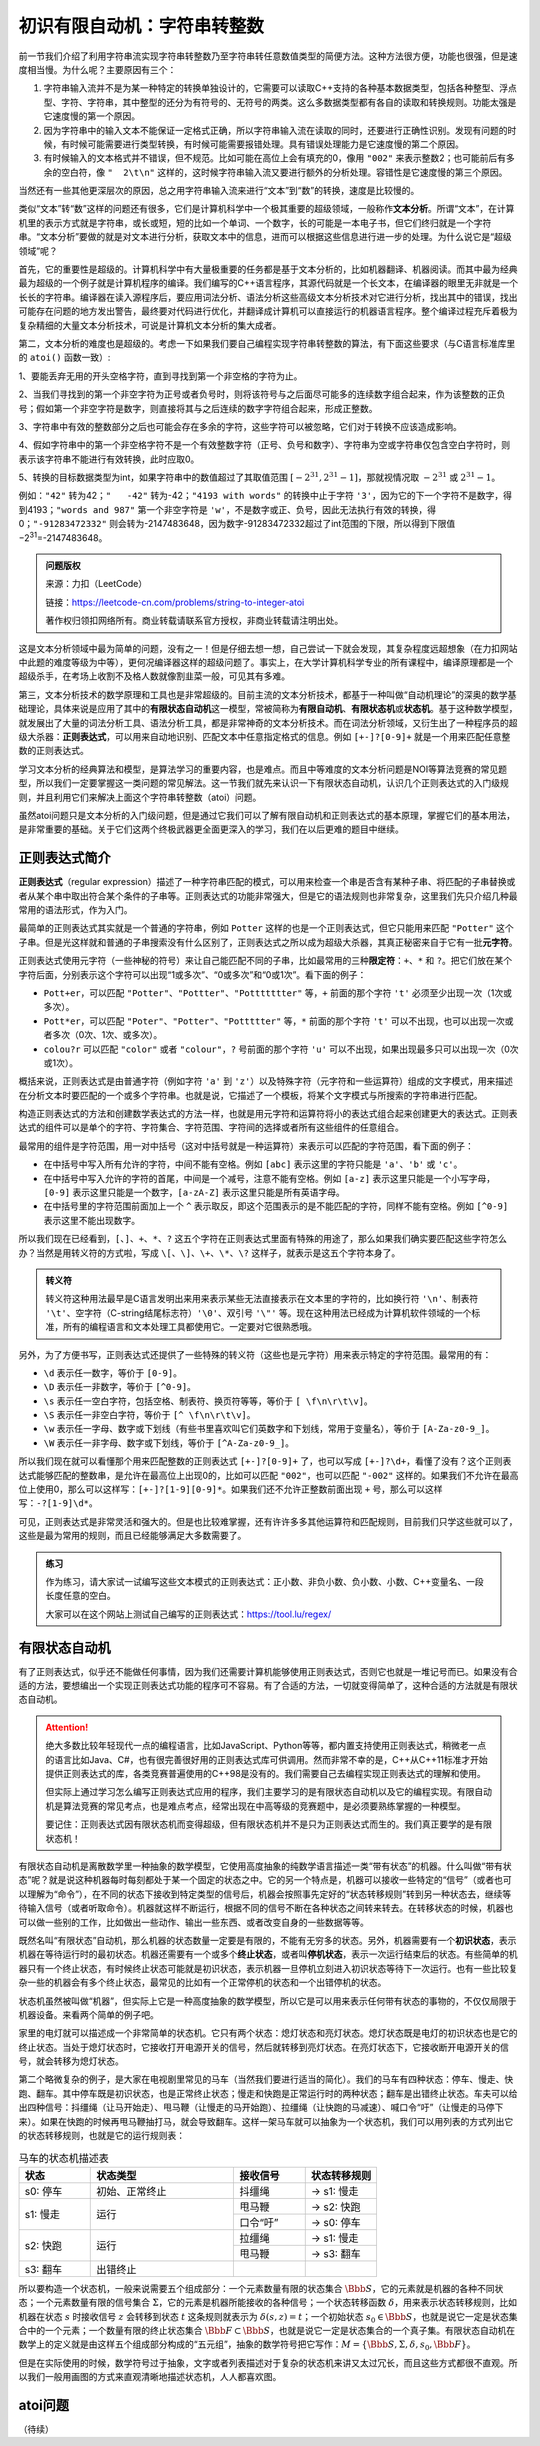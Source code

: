 初识有限自动机：字符串转整数
++++++++++++++++++++++++++++++++++++++++

前一节我们介绍了利用字符串流实现字符串转整数乃至字符串转任意数值类型的简便方法。这种方法很方便，功能也很强，但是速度相当慢。为什么呢？主要原因有三个：

1. 字符串输入流并不是为某一种特定的转换单独设计的，它需要可以读取C++支持的各种基本数据类型，包括各种整型、浮点型、字符、字符串，其中整型的还分为有符号的、无符号的两类。这么多数据类型都有各自的读取和转换规则。功能太强是它速度慢的第一个原因。

2. 因为字符串中的输入文本不能保证一定格式正确，所以字符串输入流在读取的同时，还要进行正确性识别。发现有问题的时候，有时候可能需要进行类型转换，有时候可能需要报错处理。具有错误处理能力是它速度慢的第二个原因。

3. 有时候输入的文本格式并不错误，但不规范。比如可能在高位上会有填充的0，像用 ``"002"`` 来表示整数2；也可能前后有多余的空白符，像 ``"  2\t\n"`` 这样的，这时候字符串输入流又要进行额外的分析处理。容错性是它速度慢的第三个原因。

当然还有一些其他更深层次的原因，总之用字符串输入流来进行“文本”到“数”的转换，速度是比较慢的。

类似“文本”转“数”这样的问题还有很多，它们是计算机科学中一个极其重要的超级领域，一般称作\ :strong:`文本分析`。所谓“文本”，在计算机里的表示方式就是字符串，或长或短，短的比如一个单词、一个数字，长的可能是一本电子书，但它们终归就是一个字符串。“文本分析”要做的就是对文本进行分析，获取文本中的信息，进而可以根据这些信息进行进一步的处理。为什么说它是“超级领域”呢？

首先，它的重要性是超级的。计算机科学中有大量极重要的任务都是基于文本分析的，比如机器翻译、机器阅读。而其中最为经典最为超级的一个例子就是计算机程序的编译。我们编写的C++语言程序，其源代码就是一个长文本，在编译器的眼里无非就是一个长长的字符串。编译器在读入源程序后，要应用词法分析、语法分析这些高级文本分析技术对它进行分析，找出其中的错误，找出可能存在问题的地方发出警告，最终要对代码进行优化，并翻译成计算机可以直接运行的机器语言程序。整个编译过程充斥着极为复杂精细的大量文本分析技术，可说是计算机文本分析的集大成者。

第二，文本分析的难度也是超级的。考虑一下如果我们要自己编程实现字符串转整数的算法，有下面这些要求（与C语言标准库里的 ``atoi()`` 函数一致）:

1、要能丢弃无用的开头空格字符，直到寻找到第一个非空格的字符为止。

2、当我们寻找到的第一个非空字符为正号或者负号时，则将该符号与之后面尽可能多的连续数字组合起来，作为该整数的正负号；假如第一个非空字符是数字，则直接将其与之后连续的数字字符组合起来，形成正整数。

3、字符串中有效的整数部分之后也可能会存在多余的字符，这些字符可以被忽略，它们对于转换不应该造成影响。

4、假如字符串中的第一个非空格字符不是一个有效整数字符（正号、负号和数字）、字符串为空或字符串仅包含空白字符时，则表示该字符串不能进行有效转换，此时应取0。

5、转换的目标数据类型为int，如果字符串中的数值超过了其取值范围 :math:`[−2^{31},2^{31}−1]`，那就视情况取 :math:`−2^{31}` 或 :math:`2^{31}−1`。

例如：``"42"`` 转为42；``"   -42"`` 转为-42；``"4193 with words"`` 的转换中止于字符 ``'3'``，因为它的下一个字符不是数字，得到4193；``"words and 987"`` 第一个非空字符是 ``'w'``，不是数字或正、负号，因此无法执行有效的转换，得0；``"-91283472332"`` 则会转为-2147483648，因为数字-91283472332超过了int范围的下限，所以得到下限值−2\ :superscript:`31`\ =-2147483648。

.. admonition:: 问题版权

   来源：力扣（LeetCode）

   链接：https://leetcode-cn.com/problems/string-to-integer-atoi
   
   著作权归领扣网络所有。商业转载请联系官方授权，非商业转载请注明出处。

这是文本分析领域中最为简单的问题，没有之一！但是仔细去想一想，自己尝试一下就会发现，其复杂程度远超想象（在力扣网站中此题的难度等级为中等），更何况编译器这样的超级问题了。事实上，在大学计算机科学专业的所有课程中，编译原理都是一个超级杀手，在考场上收割不及格人数就像割韭菜一般，可见其有多难。

第三，文本分析技术的数学原理和工具也是非常超级的。目前主流的文本分析技术，都基于一种叫做“自动机理论”的深奥的数学基础理论，具体来说是应用了其中的\ :strong:`有限状态自动机`\ 这一模型，常被简称为\ :strong:`有限自动机`、:strong:`有限状态机`\ 或\ :strong:`状态机`。基于这种数学模型，就发展出了大量的词法分析工具、语法分析工具，都是非常神奇的文本分析技术。而在词法分析领域，又衍生出了一种程序员的超级大杀器：:strong:`正则表达式`，可以用来自动地识别、匹配文本中任意指定格式的信息。例如 ``[+-]?[0-9]+`` 就是一个用来匹配任意整数的正则表达式。

学习文本分析的经典算法和模型，是算法学习的重要内容，也是难点。而且中等难度的文本分析问题是NOI等算法竞赛的常见题型，所以我们一定要掌握这一类问题的常见解法。这一节我们就先来认识一下有限状态自动机，认识几个正则表达式的入门级规则，并且利用它们来解决上面这个字符串转整数（atoi）问题。

虽然atoi问题只是文本分析的入门级问题，但是通过它我们可以了解有限自动机和正则表达式的基本原理，掌握它们的基本用法，是非常重要的基础。关于它们这两个终极武器更全面更深入的学习，我们在以后更难的题目中继续。


正则表达式简介
^^^^^^^^^^^^^^^^^^^^^^^^^^

:strong:`正则表达式`\ （regular expression）描述了一种字符串匹配的模式，可以用来检查一个串是否含有某种子串、将匹配的子串替换或者从某个串中取出符合某个条件的子串等。正则表达式的功能非常强大，但是它的语法规则也非常复杂，这里我们先只介绍几种最常用的语法形式，作为入门。

最简单的正则表达式其实就是一个普通的字符串，例如 ``Potter`` 这样的也是一个正则表达式，但它只能用来匹配 ``"Potter"`` 这个子串。但是光这样就和普通的子串搜索没有什么区别了，正则表达式之所以成为超级大杀器，其真正秘密来自于它有一批\ :strong:`元字符`。

正则表达式使用元字符（一些神秘的符号）来让自己能匹配不同的子串，比如最常用的三种\ :strong:`限定符`：``+``、``*`` 和 ``?``。把它们放在某个字符后面，分别表示这个字符可以出现“1或多次”、“0或多次”和“0或1次”。看下面的例子：

* ``Pott+er``，可以匹配 ``"Potter"``、``"Pottter"``、``"Pottttttter"`` 等，``+`` 前面的那个字符 ``'t'`` 必须至少出现一次（1次或多次）。

* ``Pott*er``，可以匹配 ``"Poter"``、``"Potter"``、``"Pottttter"`` 等，``*`` 前面的那个字符 ``'t'`` 可以不出现，也可以出现一次或者多次（0次、1次、或多次）。

* ``colou?r`` 可以匹配 ``"color"`` 或者 ``"colour"``，``?`` 号前面的那个字符 ``'u'`` 可以不出现，如果出现最多只可以出现一次（0次或1次）。


概括来说，正则表达式是由普通字符（例如字符 ``'a'`` 到 ``'z'``）以及特殊字符（元字符和一些运算符）组成的文字模式，用来描述在分析文本时要匹配的一个或多个字符串。也就是说，它描述了一个模板，将某个文字模式与所搜索的字符串进行匹配。

构造正则表达式的方法和创建数学表达式的方法一样，也就是用元字符和运算符将小的表达式组合起来创建更大的表达式。正则表达式的组件可以是单个的字符、字符集合、字符范围、字符间的选择或者所有这些组件的任意组合。

最常用的组件是字符范围，用一对中括号（这对中括号就是一种运算符）来表示可以匹配的字符范围，看下面的例子：

* 在中括号中写入所有允许的字符，中间不能有空格。例如 ``[abc]`` 表示这里的字符只能是 ``'a'``、``'b'`` 或 ``'c'``。

* 在中括号中写入允许的字符的首尾，中间是一个减号，注意不能有空格。例如 ``[a-z]`` 表示这里只能是一个小写字母，``[0-9]`` 表示这里只能是一个数字，``[a-zA-Z]`` 表示这里只能是所有英语字母。

* 在中括号里的字符范围前面加上一个 ``^`` 表示取反，即这个范围表示的是不能匹配的字符，同样不能有空格。例如 ``[^0-9]`` 表示这里不能出现数字。

所以我们现在已经看到，``[``、``]``、``+``、``*``、``?`` 这五个字符在正则表达式里面有特殊的用途了，那么如果我们确实要匹配这些字符怎么办？当然是用转义符的方式啦，写成 ``\[``、``\]``、``\+``、``\*``、``\?`` 这样子，就表示是这五个字符本身了。

.. admonition:: 转义符

   转义符这种用法最早是C语言发明出来用来表示某些无法直接表示在文本里的字符的，比如换行符 ``'\n'``、制表符 ``'\t'``、空字符（C-string结尾标志符）\ ``'\0'``、双引号 ``'\"'`` 等。现在这种用法已经成为计算机软件领域的一个标准，所有的编程语言和文本处理工具都使用它。一定要对它很熟悉哦。

另外，为了方便书写，正则表达式还提供了一些特殊的转义符（这些也是元字符）用来表示特定的字符范围。最常用的有：

* ``\d`` 表示任一数字，等价于 ``[0-9]``。

* ``\D`` 表示任一非数字，等价于 ``[^0-9]``。

* ``\s`` 表示任一空白字符，包括空格、制表符、换页符等等，等价于 ``[ \f\n\r\t\v]``。

* ``\S`` 表示任一非空白字符，等价于 ``[^ \f\n\r\t\v]``。

* ``\w`` 表示任一字母、数字或下划线（有些书里喜欢叫它们英数字和下划线，常用于变量名），等价于 ``[A-Za-z0-9_]``。

* ``\W`` 表示任一非字母、数字或下划线，等价于 ``[^A-Za-z0-9_]``。

所以我们现在就可以看懂那个用来匹配整数的正则表达式 ``[+-]?[0-9]+`` 了，也可以写成 ``[+-]?\d+``，看懂了没有？这个正则表达式能够匹配的整数串，是允许在最高位上出现0的，比如可以匹配 ``"002"``，也可以匹配 ``"-002"`` 这样的。如果我们不允许在最高位上使用0，那么可以这样写：``[+-]?[1-9][0-9]*``。如果我们还不允许正整数前面出现 ``+`` 号，那么可以这样写：``-?[1-9]\d*``。

可见，正则表达式是非常灵活和强大的。但是也比较难掌握，还有许许多多其他运算符和匹配规则，目前我们只学这些就可以了，这些是最为常用的规则，而且已经能够满足大多数需要了。

.. admonition:: 练习

   作为练习，请大家试一试编写这些文本模式的正则表达式：正小数、非负小数、负小数、小数、C++变量名、一段长度任意的空白。

   大家可以在这个网站上测试自己编写的正则表达式：https://tool.lu/regex/


有限状态自动机
^^^^^^^^^^^^^^^^^^^^^^^^^^

有了正则表达式，似乎还不能做任何事情，因为我们还需要计算机能够使用正则表达式，否则它也就是一堆记号而已。如果没有合适的方法，要想编出一个实现正则表达式功能的程序可不容易。有了合适的方法，一切就变得简单了，这种合适的方法就是有限状态自动机。

.. attention::

   绝大多数比较年轻现代一点的编程语言，比如JavaScript、Python等等，都内置支持使用正则表达式，稍微老一点的语言比如Java、C#，也有很完善很好用的正则表达式库可供调用。然而非常不幸的是，C++从C++11标准才开始提供正则表达式的库，各类竞赛普遍使用的C++98是没有的。我们需要自己去编程实现正则表达式的理解和使用。

   但实际上通过学习怎么编写正则表达式应用的程序，我们主要学习的是有限状态自动机以及它的编程实现。有限自动机是算法竞赛的常见考点，也是难点考点，经常出现在中高等级的竞赛题中，是必须要熟练掌握的一种模型。

   要记住：正则表达式因有限状态机而变得超级，但有限状态机并不是只为正则表达式而生的。我们真正要学的是有限状态机！

有限状态自动机是离散数学里一种抽象的数学模型，它使用高度抽象的纯数学语言描述一类“带有状态”的机器。什么叫做“带有状态”呢？就是说这种机器每时每刻都处于某一个固定的状态之中。它的另一个特点是，机器可以接收一些特定的“信号”（或者也可以理解为“命令”），在不同的状态下接收到特定类型的信号后，机器会按照事先定好的“状态转移规则”转到另一种状态去，继续等待输入信号（或者听取命令）。机器就这样不断运行，根据不同的信号不断在各种状态之间转来转去。在转移状态的时候，机器也可以做一些别的工作，比如做出一些动作、输出一些东西、或者改变自身的一些数据等等。

既然名叫“有限状态”自动机，那么机器的状态数量一定要是有限的，不能有无穷多的状态。另外，机器需要有一个\ :strong:`初识状态`，表示机器在等待运行时的最初状态。机器还需要有一个或多个\ :strong:`终止状态`，或者叫\ :strong:`停机状态`，表示一次运行结束后的状态。有些简单的机器只有一个终止状态，有时候终止状态可能就是初识状态，表示机器一旦停机立刻进入初识状态等待下一次运行。也有一些比较复杂一些的机器会有多个终止状态，最常见的比如有一个正常停机的状态和一个出错停机的状态。

状态机虽然被叫做“机器”，但实际上它是一种高度抽象的数学模型，所以它是可以用来表示任何带有状态的事物的，不仅仅局限于机器设备。来看两个简单的例子吧。

家里的电灯就可以描述成一个非常简单的状态机。它只有两个状态：熄灯状态和亮灯状态。熄灯状态既是电灯的初识状态也是它的终止状态。当处于熄灯状态时，它接收打开电源开关的信号，然后就转移到亮灯状态。在亮灯状态下，它接收断开电源开关的信号，就会转移为熄灯状态。

第二个略微复杂的例子，是大家在电视剧里常见的马车（当然我们要进行适当的简化）。我们的马车有四种状态：停车、慢走、快跑、翻车。其中停车既是初识状态，也是正常终止状态；慢走和快跑是正常运行时的两种状态；翻车是出错终止状态。车夫可以给出四种信号：抖缰绳（让马开始走）、甩马鞭（让慢走的马开始跑）、拉缰绳（让快跑的马减速）、喊口令“吁”（让慢走的马停下来）。如果在快跑的时候再甩马鞭抽打马，就会导致翻车。这样一架马车就可以抽象为一个状态机，我们可以用列表的方式列出它的状态转移规则，也就是它的运行规则表：


.. table:: 马车的状态机描述表
   :widths: 20, 40, 20, 20

   +----------+----------------+----------+--------------+
   | 状态     | 状态类型       | 接收信号 | 状态转移规则 |
   +==========+================+==========+==============+
   | s0: 停车 | 初始、正常终止 | 抖缰绳   | -> s1: 慢走  |
   +----------+----------------+----------+--------------+
   |          |                | 甩马鞭   | -> s2: 快跑  |
   | s1: 慢走 | 运行           +----------+--------------+
   |          |                | 口令“吁” | -> s0: 停车  |
   +----------+----------------+----------+--------------+
   |          |                | 拉缰绳   | -> s1: 慢走  |
   | s2: 快跑 | 运行           +----------+--------------+
   |          |                | 甩马鞭   | -> s3: 翻车  |
   +----------+----------------+----------+--------------+
   | s3: 翻车 | 出错终止       |          |              |
   +----------+----------------+----------+--------------+

所以要构造一个状态机，一般来说需要五个组成部分：一个元素数量有限的状态集合 :math:`\Bbb{S}`，它的元素就是机器的各种不同状态；一个元素数量有限的信号集合 :math:`\Sigma`，它的元素是机器所能接收的各种信号；一个状态转移函数 :math:`\delta`，用来表示状态转移规则，比如机器在状态 :math:`s` 时接收信号 :math:`z` 会转移到状态 :math:`t` 这条规则就表示为 :math:`\delta(s,z)=t`；一个初始状态 :math:`s_0\in\Bbb{S}`，也就是说它一定是状态集合中的一个元素；一个数量有限的终止状态集合 :math:`\Bbb{F}\subset\Bbb{S}`，也就是说它一定是状态集合的一个真子集。有限状态自动机在数学上的定义就是由这样五个组成部分构成的“五元组”，抽象的数学符号把它写作：:math:`M=\{\Bbb{S},\Sigma,\delta,s_0,\Bbb{F}\}`。

但是在实际使用的时候，数学符号过于抽象，文字或者列表描述对于复杂的状态机来讲又太过冗长，而且这些方式都很不直观。所以我们一般用画图的方式来直观清晰地描述状态机，人人都喜欢图。




atoi问题
^^^^^^^^^^^^^^^^^^^^^^^^^^




（待续）
